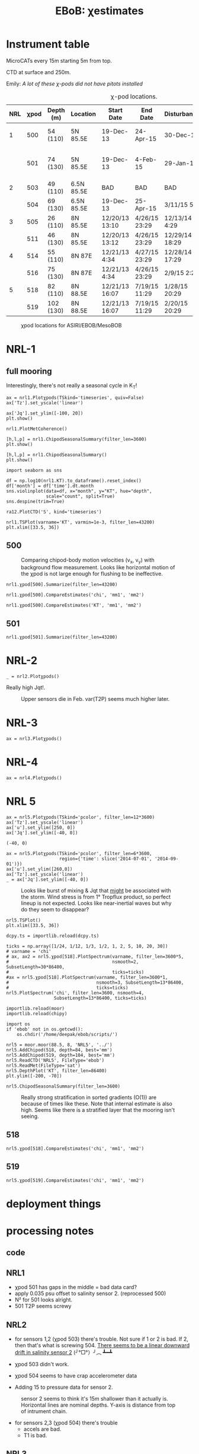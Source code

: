 #+TITLE: EBoB: χestimates

#+OPTIONS: html-link-use-abs-url:nil html-postamble:auto
#+OPTIONS: html-preamble:t html-scripts:nil html-style:nil
#+OPTIONS: html5-fancy:t tex:t broken-links:mark H:5
#+OPTIONS: toc:2
#+STARTUP: hideblocks
#+HTML_DOCTYPE: html5
#+HTML_CONTAINER: div
#+LATEX_CLASS: dcnotebook
#+HTML_HEAD: <link rel="stylesheet" href="notebook.css" type="text/css" />

* Instrument table

MicroCATs every 15m  starting 5m from top.

CTD at surface and 250m.

Emily: /A lot of these χ-pods did not have pitots installed/

#+CAPTION: χ-pod locations.
|-----+------+-----------+------------+----------------+---------------+----------------+--------------------+--------------------|
| NRL | χpod | Depth (m) | Location   | Start Date     | End Date      | Disturbances   | T1/T2 status       | Pitot              |
|-----+------+-----------+------------+----------------+---------------+----------------+--------------------+--------------------|
|   1 |  500 | 54 (110)  | 5N 85.5E   | 19-Dec-13      | 24-Apr-15     | 30-Dec-14      | T2 dies earlier    | unusable drift     |
|     |  501 | 74 (130)  | 5N 85.5E   | 19-Dec-13      | 4-Feb-15      | 29-Jan-15      | bad disk. july-oct | flatline. unusable |
|-----+------+-----------+------------+----------------+---------------+----------------+--------------------+--------------------|
|   2 |  503 | 49 (110)  | 6.5N 85.5E | BAD            | BAD           | BAD            |                    |                    |
|     |  504 | 69 (130)  | 6.5N 85.5E | 19-Dec-13      | 25-Apr-15     | 3/11/15 5:29   |                    |                    |
|-----+------+-----------+------------+----------------+---------------+----------------+--------------------+--------------------|
|   3 |  505 | 26 (110)  | 8N 85.5E   | 12/20/13 13:10 | 4/26/15 23:29 | 12/13/14 4:29  |                    |                    |
|     |  511 | 46 (130)  | 8N 85.5E   | 12/20/13 13:12 | 4/26/15 23:29 | 12/29/14 18:29 |                    |                    |
|-----+------+-----------+------------+----------------+---------------+----------------+--------------------+--------------------|
|   4 |  514 | 55 (110)  | 8N 87E     | 12/21/13 4:34  | 4/27/15 23:29 | 12/28/14 17:29 |                    |                    |
|     |  516 | 75 (130)  | 8N 87E     | 12/21/13 4:34  | 4/26/15 23:29 | 2/9/15 2:29    |                    |                    |
|-----+------+-----------+------------+----------------+---------------+----------------+--------------------+--------------------|
|   5 |  518 | 82 (110)  | 8N 88.5E   | 12/21/13 16:07 | 7/19/15 11:29 | 1/28/15 20:29  |                    |                    |
|     |  519 | 102 (130) | 8N 88.5E   | 12/21/13 16:07 | 7/19/15 11:29 | 2/20/15 20:29  |                    |                    |
|-----+------+-----------+------------+----------------+---------------+----------------+--------------------+--------------------|

#+CAPTION: χpod locations for ASIRI/EBOB/MesoBOB
[[file:~/ebob/MixingmapASIRIPiston.png]]

* NRL-1
** full mooring
Interestingly, there's not really a seasonal cycle in K_T!

#+CALL: read-nrl1()
#+NAME: nrl1-summary
#+BEGIN_SRC ipython :session :ipyfile images/nrl1-summary.png
ax = nrl1.Plotχpods(TSkind='timeseries', quiv=False)
ax['Tz'].set_yscale('linear')

ax['Jq'].set_ylim([-100, 20])
plt.show()
#+END_SRC
#+ATTR_HTML: :class full-width
#+RESULTS: nrl1-summary
:RESULTS:
# Out[75]:
:END:
#+BEGIN_SRC ipython :session :ipyfile images/temp/py28335p-H.png
nrl1.PlotMetCoherence()
#+END_SRC

#+RESULTS:
[[file:images/temp/py28335p-H.png]]

#+BEGIN_SRC ipython :session :ipyfile images/nrl1-kt-boxplot-10min.png
[h,l,p] = nrl1.ChipodSeasonalSummary(filter_len=3600)
plt.show()
#+END_SRC

#+RESULTS:
[[file:images/nrl1-kt-boxplot-10min.png]]

#+BEGIN_SRC ipython :session :ipyfile images/nrl1-kt-boxplot.png
[h,l,p] = nrl1.ChipodSeasonalSummary()
plt.show()
#+END_SRC
#+CAPTION: Box and whisker plots of K_T from both χ-pods on NRL1; grouped by season.
#+RESULTS:
[[file:images/nrl1-kt-boxplot.png]]

#+BEGIN_SRC ipython :session :ipyfile images/temp/img13517cTn.png
import seaborn as sns

df = np.log10(nrl1.KT).to_dataframe().reset_index()
df['month'] = df['time'].dt.month
sns.violinplot(data=df, x="month", y="KT", hue="depth",
               scale="count", split=True)
sns.despine(trim=True)
#+END_SRC

#+RESULTS:
[[file:images/temp/img13517cTn.png]]


#+BEGIN_SRC ipython :session :ipyfile images/temp/img135175BP.png
ra12.PlotCTD('S', kind='timeseries')
#+END_SRC

#+RESULTS:
[[file:images/temp/img135175BP.png]]

#+BEGIN_SRC ipython :session :ipyfile images/TS-nrl1.png
nrl1.TSPlot(varname='KT', varmin=1e-3, filter_len=43200)
plt.xlim([33.5, 36])
#+END_SRC

#+RESULTS:
[[file:images/TS-nrl1.png]]
** 500
#+CAPTION: Comparing chipod-body motion velocities (v_x, v_y) with background flow measurement. Looks like horizontal motion of the χpod is not large enough for flushing to be ineffective.
[[file:images/500-ax-ay-moor-vel.png]]

#+BEGIN_SRC ipython :session :ipyfile images/nrl1-500-summary.png
nrl1.χpod[500].Summarize(filter_len=43200)
#+END_SRC

#+CAPTION: Half-daily averaged quantities for unit 500 on NRL-1.
#+RESULTS:
[[file:images/nrl1-500-summary.png]]


#+BEGIN_SRC ipython :session :ipyfile images/nrl1-500-chi.png
nrl1.χpod[500].CompareEstimates('chi', 'mm1', 'mm2')
#+END_SRC

#+RESULTS:
[[file:images/nrl1-500-chi.png]]



#+BEGIN_SRC ipython :session :ipyfile images/nrl1-500-KT.png
nrl1.χpod[500].CompareEstimates('KT', 'mm1', 'mm2')
#+END_SRC

#+RESULTS:
[[file:images/nrl1-500-KT.png]]
** 501
#+BEGIN_SRC ipython :session :ipyfile images/nrl1-501-summary.png
nrl1.χpod[501].Summarize(filter_len=43200)
#+END_SRC

#+CAPTION: Half-Daily averaged quantities for unit 501 on NRL-1.
#+RESULTS:
[[file:images/nrl1-501-summary.png]]
* NRL-2
#+CALL: read-nrl2()

#+NAME: nrl2-summary
#+BEGIN_SRC ipython :session :ipyfile images/nrl2-summary.png
_ = nrl2.Plotχpods()
#+END_SRC
#+ATTR_HTML: :class full-width
#+RESULTS: nrl2-summary
[[file:images/nrl2-summary.png]]


Really high Jqt!.

#+CAPTION: Upper sensors die in Feb. var(T2P) seems much higher later.
[[file:~/bay/ebob/data/504/pics/temp.png]]

#+ATTR_HTML: :class full-width
[[file:~/bay/ebob/data/504/pics/Compare_Turb.png]]

* NRL-3
#+CALL: read-nrl3()
#+NAME: nrl3-summary
#+BEGIN_SRC ipython :session :ipyfile images/nrl3-summary.png
ax = nrl3.Plotχpods()
#+END_SRC
#+ATTR_HTML: :class full-width
#+RESULTS: nrl3-summary
[[file:images/nrl3-summary.png]]

* NRL-4
#+CALL: read-nrl4()
#+NAME: nrl4-summary
#+BEGIN_SRC ipython :session :ipyfile images/nrl4-summary.png
ax = nrl4.Plotχpods()
#+END_SRC
#+ATTR_HTML: :class full-width
#+RESULTS: nrl4-summary
[[file:images/nrl4-summary.png]]
* NRL 5
#+CALL: read-nrl5()
#+NAME: nrl5-summary
#+BEGIN_SRC ipython :session :ipyfile images/nrl5-summary.png
ax = nrl5.Plotχpods(TSkind='pcolor', filter_len=12*3600)
ax['Tz'].set_yscale('linear')
ax['u'].set_ylim([250, 0])
ax['Jq'].set_ylim([-40, 0])
#+END_SRC
#+ATTR_HTML: :class full-width
#+RESULTS: nrl5-summary
:RESULTS:
# Out[1281]:
: (-40, 0)
[[file:images/nrl5-summary.png]]
:END:

#+NAME: nrl5-storm
#+BEGIN_SRC ipython :session :ipyfile images/nrl5-storm-near-inertial-waves.png
ax = nrl5.Plotχpods(TSkind='pcolor', filter_len=6*3600,
                    region={'time': slice('2014-07-01', '2014-09-01')})
ax['u'].set_ylim([260,0])
ax['Tz'].set_yscale('linear')
_ = ax['Jq'].set_ylim([-40, 0])
#+END_SRC
#+CAPTION: Looks like burst of mixing & Jqt that _might_ be associated with the storm. Wind stress is from 1° Tropflux product, so perfect lineup is not expected. Looks like near-inertial waves but why do they seem to disappear?
#+ATTR_HTML: :class full-width
#+RESULTS: nrl5-storm
[[file:images/nrl5-storm-near-inertial-waves.png]]

#+BEGIN_SRC ipython :session :ipyfile images/TS-nrl5.png
nrl5.TSPlot()
plt.xlim([33.5, 36])
#+END_SRC

#+RESULTS:
[[file:images/TS-nrl5.png]]

#+BEGIN_SRC ipython :session :ipyfile images/nrl5-proto-spectra.png
dcpy.ts = importlib.reload(dcpy.ts)

ticks = np.array([1/24, 1/12, 1/3, 1/2, 1, 2, 5, 10, 20, 30])
# varname = 'chi'
# ax, ax2 = nrl5.χpod[518].PlotSpectrum(varname, filter_len=3600*5,
#                                       nsmooth=2, SubsetLength=30*86400,
#                                       ticks=ticks)
#ax = nrl5.χpod[518].PlotSpectrum(varname, filter_len=3600*1,
#                                 nsmooth=3, SubsetLength=13*86400,
#                                 ticks=ticks)
nrl5.PlotSpectrum('chi', filter_len=3600, nsmooth=4,
                  SubsetLength=13*86400, ticks=ticks)
#+END_SRC

#+RESULTS:
[[file:images/nrl5-proto-spectra.png]]

#+BEGIN_SRC ipython :session :ipyfile images/temp/py27662Vq.png
importlib.reload(moor)
importlib.reload(chipy)

import os
if 'ebob' not in os.getcwd():
    os.chdir('/home/deepak/ebob/scripts/')

nrl5 = moor.moor(88.5, 8, 'NRL5', '../')
nrl5.AddChipod(518, depth=84, best='mm')
nrl5.AddChipod(519, depth=104, best='mm')
nrl5.ReadCTD('NRL5', FileType='ebob')
nrl5.ReadMet(FileType='sat')
nrl5.DepthPlot('KT', filter_len=86400)
plt.ylim([-200, -70])
#+END_SRC

#+CAPTION: Attempt to show χ variability along with mooring motion.
#+RESULTS:
[[file:images/temp/py27662Vq.png]]

#+BEGIN_SRC ipython :session :ipyfile images/nrl5-boxplot.png
nrl5.ChipodSeasonalSummary(filter_len=3600)
#+END_SRC

#+RESULTS:
[[file:images/nrl5-boxplot.png]]

#+CAPTION: Really strong stratification in sorted gradients (O(1)) are because of times like these. Note that internal estimate is also high. Seems like there is a stratified layer that the mooring isn't seeing.
[[file:images/wda-518-strong-strat-25-Jan-2015.png]]


** 518
#+BEGIN_SRC ipython :session :ipyfile images/518-chi.png
nrl5.χpod[518].CompareEstimates('chi', 'mm1', 'mm2')
#+END_SRC

#+RESULTS:
[[file:images/518-chi.png]]
** 519
#+BEGIN_SRC ipython :session :ipyfile images/519-chi.png
nrl5.χpod[519].CompareEstimates('chi', 'mm1', 'mm2')
#+END_SRC

#+RESULTS:
[[file:images/519-chi.png]]
* deployment things
[[file:images/ebob-pres-deployment.png]]
* processing notes
** code

#+BEGIN_SRC ipython :session :tangle yes :exports results :eval never-export
%matplotlib inline
import numpy as np
import matplotlib as mpl
import matplotlib.pyplot as plt

import sys
if '/home/deepak/python/' not in sys.path:
      sys.path.append('/home/deepak/python')

mpl.rcParams['savefig.transparent'] = True
mpl.rcParams['figure.figsize'] = [6.5, 6.5]
mpl.rcParams['figure.dpi'] = 180
mpl.rcParams['axes.facecolor'] = 'None'

def PlotNRL(num, NRLpath='../ancillary/ctd/'):
    from scipy.io import loadmat
    import seawater as sw

    num = str(num)
    fname = NRLpath + 'NRL' + num + 'SP.mat'

    mat = loadmat(fname, squeeze_me=True)

    salt = mat['MMS_NRL' + num + 'A']
    temp = mat['MMT_NRL' + num + 'A']
    pres = mat['MMP_NRL' + num + 'A']
    time = mat['MMTime_NRL' + num + 'A'][:, 0] - 367
    rho = sw.pden(salt, temp, pres, 0)

    ax = [0,1]
    plt.figure(figsize=[8.5, 6.5])
    for ind in [1, 2]:
        dρ = rho[:, ind] - rho[:, ind-1]
        dS = salt[:, ind] - salt[:, ind-1]

        if ind == 1:
            ax[0] = plt.subplot(2, 2, ind)
        else:
            ax[1] = plt.subplot(2, 2, ind, sharex=ax[0])

        plt.plot(time, dρ, linewidth=0.5)
        plt.plot(time[dρ < 0], dρ[dρ < 0], 'r.',
                 markersize=2)
        plt.axhline(0)
        plt.title('NRL' + num + ' | χpod' + str(ind))
        plt.ylabel('Δρ')
        ax[ind-1].xaxis_date()
        plt.gcf().autofmt_xdate()

        plt.subplot(2, 2, ind+2, sharex=ax[0])
        plt.plot(time, dS, linewidth=0.5)
        plt.plot(time[dρ < 0], dS[dρ < 0], 'r.',
                 markersize=2)
        plt.ylabel('ΔS')
        plt.axhline(0)
        ax[ind-1].xaxis_date()
        plt.gcf().autofmt_xdate()
#+END_SRC

#+RESULTS:

** NRL1
- χpod 501 has gaps in the middle = bad data card?
- apply 0.035 psu offset to salinity sensor 2. (reprocessed 500)
- N² for 501 looks alright.
- 501 T2P seems screwy

#+BEGIN_SRC ipython :session :tangle yes :exports results :eval never-export :ipyfile images/nrl1-ctd-dρ.png
PlotNRL(1)
#+END_SRC

#+RESULTS:
[[file:images/nrl1-ctd-dρ.png]]

** NRL2
- for sensors 1,2 (χpod 503) there's trouble. Not sure if 1 or 2 is bad. If 2, then that's what is screwing 504. _There seems to be a linear downward drift in salinity sensor 2_ (╯°□°）╯︵ ┻━┻

- χpod 503 didn't work.

- χpod 504 seems to have crap accelerometer data

- Adding 15 to pressure data for sensor 2.

#+CAPTION: sensor 2 seems to think it's 15m shallower than it actually is. Horizontal lines are nominal depths. Y-axis is distance from top of intrument chain.
[[file:images/nrl2-pres.png]]

- for sensors 2,3 (χpod 504) there's trouble
  - accels are bad.
  - T1 is  bad.
#+BEGIN_SRC ipython :session :tangle yes :exports results :eval never-export :ipyfile images/nrl2-ctd-dρ.png
PlotNRL(2)
#+END_SRC

#+RESULTS:
[[file:images/nrl2-ctd-dρ.png]]
*** old                                                          :noexport:
depth = (T.P - 14.7)/14.7 in the code. Then things are correct.
#+CAPTION: Do the χ-pods know where they are? Should be between the top 3 instruments. OK. Temperature records confirms they are where they should be.
[[file:scripts/images/nrl1-depth-time-series.png]]

[[file:scripts/images/nrl2-salinity-drift.png]]

#+CAPTION: NRL-2 has density inversions (╯°□°）╯︵ ┻━┻
[[file:scripts/images/nrl2-density-inversion.png]]
** NRL3
- sensor 2 drifts (negative N² at the end of the record)
- sensor 3 has a gap.
- sensor 4 has a constant offset. It is too dense all of the time. Salinity is in the 20s!!!

Can't do much for 511 because sensor 4 is quite bad and 5 is really deep.
#+BEGIN_SRC ipython :session :tangle yes :exports results :eval never-export :ipyfile images/nrl3-ctd-dρ.png
PlotNRL(3)
#+END_SRC

#+RESULTS:
[[file:images/nrl3-ctd-dρ.png]]

** NRL4
- Subtracted linear trends based on differences with ship casts.-

- N² for sensor 514 has some negative values.
- sensor 2 sees fresh water come in between july and august 2014.
- sensor 1 does not - inversion. which is screwed up?

#+BEGIN_SRC ipython :session :tangle yes :exports results :eval never-export :ipyfile images/nrl4-ctd-dρ.png
PlotNRL(4)
#+END_SRC

#+RESULTS:
[[file:images/nrl4-ctd-dρ.png]]

** NRL5
- 518:
  - most of the masking is due to background velocity! 0.12% @ 5cm/s; 0.03% at 3cm/s
  - and deglitching! 0.3%
- N² looks alright
- T1 on χpod 518 dies early (´･_･`)
- T2 on χpod 519 is offset! mean(T1-T2) ≈ 2.63C
  - based on mooring CTDs, T2 is too low.

[[file:~/bay/images/519-T1-T2-offset.png]]

#+BEGIN_SRC ipython :session :tangle yes :exports results :eval never-export :ipyfile images/nrl5-ctd-dρ.png
PlotNRL(5)
#+END_SRC

#+RESULTS:
[[file:images/nrl5-ctd-dρ.png]]
** T1, T2 differing
*** 511
[[file:../ebob/data/511/pics/daily-average-summary.png]]
[[file:../ebob/data/511/pics/Compare_Turb.png]]
*** 516
[[file:../ebob/data/516/pics/daily-average-summary.png]]
[[file:../ebob/data/516/pics/Compare_Turb.png]]
* misc :noexport:

#+NAME: ebob-summary
#+BEGIN_SRC ipython :session :noweb yes
<<nrl1-summary>>
<<nrl3-summary>>
<<nrl4-summary>>
<<nrl5-summary>>
#+END_SRC

#+BEGIN_SRC ipython :session :ipyfile images/temp/img4hr35z.png :results drawer
def ci(x):
    import scikits.bootstrap as sb
    err = xr.DataArray(sb.ci(x, np.nanmean)[np.newaxis], dims=['day', 'lh'])
    return err

KT = ra12.KT.sel(time='2014-06', depth=30)
KT.plot.line(lw=0.5)

day = KT.time.to_series().dt.floor('D').values
grps = KT.groupby(xr.DataArray(day, dims=['time'], name='day'))

# mean = grps.apply(ci)

grps.mean().plot(color='k')
err.plot.line('*', x='day')
plt.gca().set_yscale('log')
#+END_SRC

#+RESULTS:
:RESULTS:
:END:
* xarray :noexport:

#+BEGIN_SRC ipython :session :ipyfile images/xarray-multiple-line.png
f, ax = plt.subplots(2,1)

nrl3.zχpod.plot(ax=ax[0])
ax[0].set_title('da.plot()')

nrl3.zχpod.plot.line(x='time', ax=ax[1])
ax[1].set_title('da.plot.line(x=\'time\')')

plt.tight_layout()
#+END_SRC

#+RESULTS:
[[file:images/xarray-multiple-line.png]]
[[file:images/xarray-multiple-line.png]]


** test merging


#+BEGIN_SRC ipython :session :ipyfile images/temp/imglGa4Eh.png
tz1 = xr.DataArray(nrl5.χpod[518].chi['mm']['dTdz'],
                   dims=['time'], coords=[nrl5.χpod[518].time],
                   name='Tz')
tz2 = xr.DataArray(nrl5.χpod[519].chi['mm']['dTdz'],
                   dims=['time'], coords=[nrl5.χpod[519].time],
                   name='Tz')

tz = xr.merge([tz1.resample(time='10min').mean(),
               tz2.resample(time='10min').mean()])
#+END_SRC

#+RESULTS:
